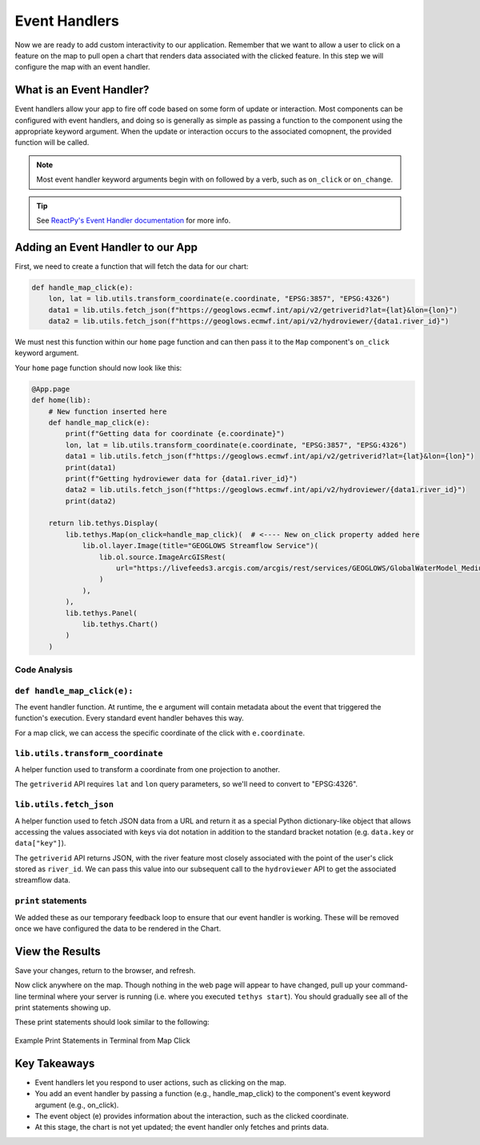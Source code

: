 .. _component_app_basics_event_handlers:

**************
Event Handlers
**************

Now we are ready to add custom interactivity to our application. 
Remember that we want to allow a user to click on a feature on the map to pull open a chart that renders data associated with the clicked feature.
In this step we will configure the map with an event handler.

What is an Event Handler?
-------------------------

Event handlers allow your app to fire off code based on some form of update or interaction.
Most components can be configured with event handlers, and doing so is generally as simple as passing a function to the component using the appropriate keyword argument.
When the update or interaction occurs to the associated comopnent, the provided function will be called.

.. note::

    Most event handler keyword arguments begin with ``on`` followed by a verb, such as ``on_click`` or ``on_change``.

.. tip:: 
    
    See `ReactPy's Event Handler documentation <https://reactpy.dev/docs/guides/adding-interactivity/responding-to-events/index.html>`_ for more info.

Adding an Event Handler to our App
----------------------------------

First, we need to create a function that will fetch the data for our chart:

.. code-block:: python

    def handle_map_click(e):
        lon, lat = lib.utils.transform_coordinate(e.coordinate, "EPSG:3857", "EPSG:4326")
        data1 = lib.utils.fetch_json(f"https://geoglows.ecmwf.int/api/v2/getriverid?lat={lat}&lon={lon}")
        data2 = lib.utils.fetch_json(f"https://geoglows.ecmwf.int/api/v2/hydroviewer/{data1.river_id}")

We must nest this function within our ``home`` page function and can then pass it to the ``Map`` component's ``on_click`` keyword argument.

Your ``home`` page function should now look like this:

.. code-block:: python

    @App.page
    def home(lib):
        # New function inserted here
        def handle_map_click(e):
            print(f"Getting data for coordinate {e.coordinate}")
            lon, lat = lib.utils.transform_coordinate(e.coordinate, "EPSG:3857", "EPSG:4326")
            data1 = lib.utils.fetch_json(f"https://geoglows.ecmwf.int/api/v2/getriverid?lat={lat}&lon={lon}")
            print(data1)
            print(f"Getting hydroviewer data for {data1.river_id}")
            data2 = lib.utils.fetch_json(f"https://geoglows.ecmwf.int/api/v2/hydroviewer/{data1.river_id}")
            print(data2)

        return lib.tethys.Display(
            lib.tethys.Map(on_click=handle_map_click)(  # <---- New on_click property added here
                lib.ol.layer.Image(title="GEOGLOWS Streamflow Service")(
                    lib.ol.source.ImageArcGISRest(
                        url="https://livefeeds3.arcgis.com/arcgis/rest/services/GEOGLOWS/GlobalWaterModel_Medium/MapServer"
                    )
                ),
            ),
            lib.tethys.Panel(
                lib.tethys.Chart()
            )
        )

Code Analysis
^^^^^^^^^^^^^

``def handle_map_click(e):``
^^^^^^^^^^^^^^^^^^^^^^^^^^^^

The event handler function. At runtime, the ``e`` argument will contain metadata about the event that triggered the function's execution.
Every standard event handler behaves this way.

For a map click, we can access the specific coordinate of the click with ``e.coordinate``.

``lib.utils.transform_coordinate``
^^^^^^^^^^^^^^^^^^^^^^^^^^^^^^^^^^

A helper function used to transform a coordinate from one projection to another.

The ``getriverid`` API requires ``lat`` and ``lon`` query parameters, so we'll need to convert to "EPSG:4326".

``lib.utils.fetch_json``
^^^^^^^^^^^^^^^^^^^^^^^^

A helper function used to fetch JSON data from a URL and return it as a special Python dictionary-like object that allows accessing the values associated with keys via dot notation in addition to the standard bracket notation (e.g. ``data.key`` or ``data["key"]``).

The ``getriverid`` API returns JSON, with the river feature most closely associated with the point of the user's click stored as ``river_id``. We can pass this value into our subsequent call to the ``hydroviewer`` API to get the associated streamflow data.

``print`` statements
^^^^^^^^^^^^^^^^^^^^

We added these as our temporary feedback loop to ensure that our event handler is working. These will be removed once we have configured the data to be rendered in the Chart.

View the Results
----------------

Save your changes, return to the browser, and refresh.

Now click anywhere on the map. 
Though nothing in the web page will appear to have changed, pull up your command-line terminal where your server is running (i.e. where you executed ``tethys start``).
You should gradually see all of the print statements showing up.

These print statements should look similar to the following:

.. figure:: ../../images/tutorial/component_app_basics/add_interactivity_step1.png
    :width: 800px
    :align: center

    Example Print Statements in Terminal from Map Click

Key Takeaways
-------------

- Event handlers let you respond to user actions, such as clicking on the map.
- You add an event handler by passing a function (e.g., handle_map_click) to the component's event keyword argument (e.g., on_click).
- The event object (e) provides information about the interaction, such as the clicked coordinate.
- At this stage, the chart is not yet updated; the event handler only fetches and prints data.